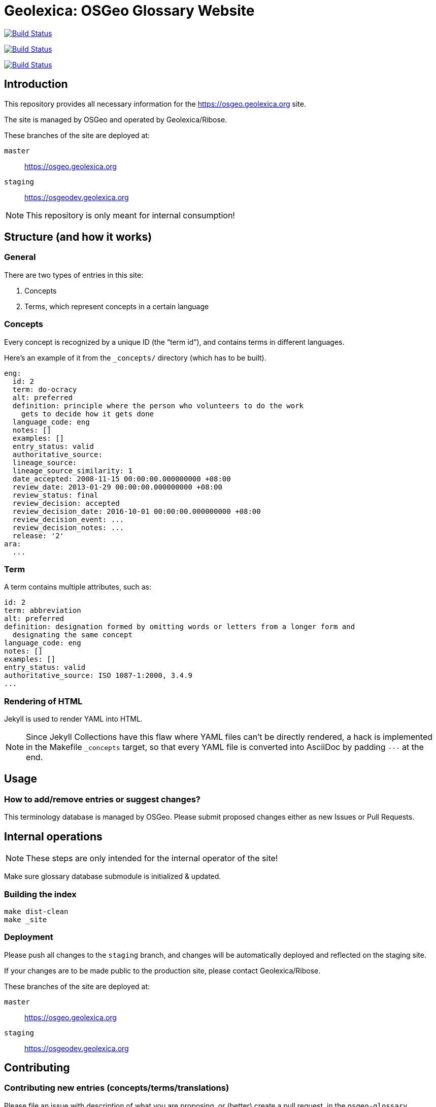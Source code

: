 = Geolexica: OSGeo Glossary Website

image:https://github.com/geolexica/osgeo.geolexica.org/workflows/build/badge.svg["Build Status", link="https://github.com/geolexica/osgeo.geolexica.org/actions?workflow=build"]

image:https://github.com/geolexica/osgeo.geolexica.org/workflows/deploy-master/badge.svg["Build Status", link="https://github.com/geolexica/osgeo.geolexica.org/actions?workflow=deploy-master"]

image:https://github.com/geolexica/osgeo.geolexica.org/workflows/deploy-staging/badge.svg["Build Status", link="https://github.com/geolexica/osgeo.geolexica.org/actions?workflow=deploy-staging"]


== Introduction

This repository provides all necessary information for the
https://osgeo.geolexica.org site.

The site is managed by OSGeo and operated by Geolexica/Ribose.

These branches of the site are deployed at:

`master`:: https://osgeo.geolexica.org
`staging`:: https://osgeodev.geolexica.org


NOTE: This repository is only meant for internal consumption!


== Structure (and how it works)

=== General

There are two types of entries in this site:

. Concepts

. Terms, which represent concepts in a certain language


[[concepts]]
=== Concepts

Every concept is recognized by a unique ID (the "`term id`"), and contains terms
in different languages.

Here's an example of it from the `_concepts/` directory (which has to be built).

[source,yaml]
----
eng:
  id: 2
  term: do-ocracy
  alt: preferred
  definition: principle where the person who volunteers to do the work
    gets to decide how it gets done
  language_code: eng
  notes: []
  examples: []
  entry_status: valid
  authoritative_source:
  lineage_source:
  lineage_source_similarity: 1
  date_accepted: 2008-11-15 00:00:00.000000000 +08:00
  review_date: 2013-01-29 00:00:00.000000000 +08:00
  review_status: final
  review_decision: accepted
  review_decision_date: 2016-10-01 00:00:00.000000000 +08:00
  review_decision_event: ...
  review_decision_notes: ...
  release: '2'
ara:
  ...
----


=== Term

A term contains multiple attributes, such as:

[source,yaml]
----
id: 2
term: abbreviation
alt: preferred
definition: designation formed by omitting words or letters from a longer form and
  designating the same concept
language_code: eng
notes: []
examples: []
entry_status: valid
authoritative_source: ISO 1087-1:2000, 3.4.9
...
----


=== Rendering of HTML


Jekyll is used to render YAML into HTML.

NOTE: Since Jekyll Collections have this flaw where YAML files can't be directly
rendered, a hack is implemented in the Makefile `_concepts` target,
so that every YAML file is converted into AsciiDoc by padding `---` at the end.


== Usage


=== How to add/remove entries or suggest changes?

This terminology database is managed by OSGeo.
Please submit proposed changes either as new Issues or Pull Requests.


== Internal operations

NOTE: These steps are only intended for the internal operator of the site!

Make sure glossary database submodule is initialized & updated.


=== Building the index

[source,sh]
----
make dist-clean
make _site
----


=== Deployment

Please push all changes to the `staging` branch, and changes will be automatically deployed and reflected on the staging site.

If your changes are to be made public to the production site, please contact Geolexica/Ribose.

These branches of the site are deployed at:

`master`:: https://osgeo.geolexica.org
`staging`:: https://osgeodev.geolexica.org


== Contributing

=== Contributing new entries (concepts/terms/translations)

Please file an issue with description of what you are proposing,
or (better) create a pull request, in the `osgeo-glossary` repository.

See the existing YAML files under `concepts/` for the correct format.


=== Modification of existing entries

Please file an issue with description of what you would like to change,
or (better) create a pull request, in the `osgeo-glossary` repository.
